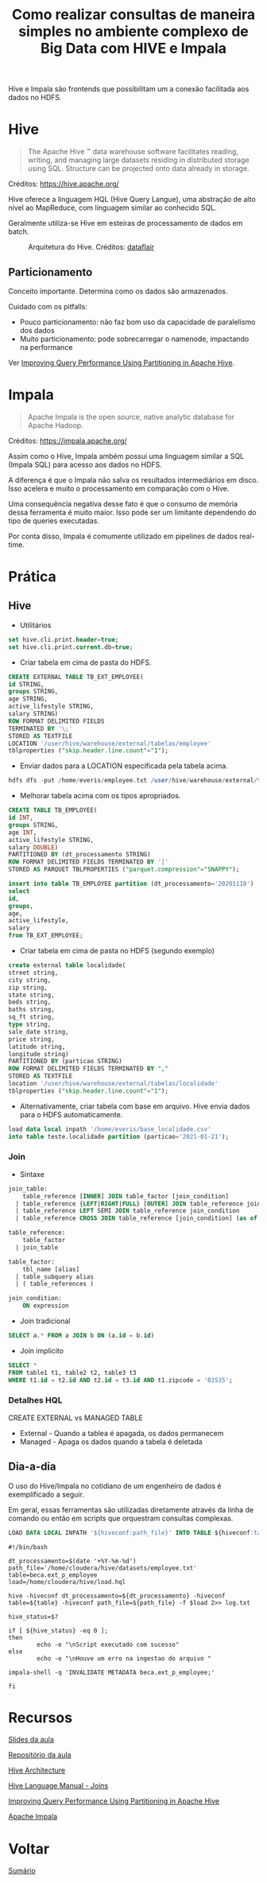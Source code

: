 #+TITLE: Como realizar consultas de maneira simples no ambiente complexo de Big Data com HIVE e Impala

Hive e Impala são frontends que possibilitam um a conexão facilitada aos dados no HDFS.

* Hive
#+BEGIN_QUOTE
The Apache Hive ™ data warehouse software facilitates reading, writing, and managing large datasets residing in distributed storage using SQL. Structure can be projected onto data already in storage.
#+END_QUOTE
Créditos: https://hive.apache.org/

Hive oferece a linguagem HQL (Hive Query Langue), uma abstração de alto nível ao
MapReduce, com linguagem similar ao conhecido SQL.

Geralmente utiliza-se Hive em esteiras de processamento de dados em batch.

#+html: <p align="center"> <figure>
#+html: <img src="figuras/hive_architecture.png" />
#+html: <figcaption>Arquitetura do Hive. Créditos: <a href="https://data-flair.training/blogs/apache-hive-architecture/">dataflair</a> </figcaption>
#+html: </figure> </p>

** Particionamento
Conceito importante. Determina como os dados são armazenados.

Cuidado com os pitfalls:
- Pouco particionamento: não faz bom uso da capacidade de paralelismo dos dados
- Muito particionamento: pode sobrecarregar o namenode, impactando na performance

Ver [[https://blog.cloudera.com/improving-query-performance-using-partitioning-in-apache-hive/][Improving Query Performance Using Partitioning in Apache Hive]].

* Impala
#+BEGIN_QUOTE
Apache Impala is the open source, native analytic database
for Apache Hadoop.
#+END_QUOTE
Créditos: https://impala.apache.org/

Assim como o Hive, Impala ambém possui uma linguagem similar a SQL (Impala SQL) para acesso aos dados no HDFS.

A diferença é que o Impala não salva os resultados intermediários em disco. Isso
acelera e muito o processamento em comparação com o Hive.

Uma consequência negativa desse fato é que o consumo de memória dessa ferramenta
é muito maior. Isso pode ser um limitante dependendo do tipo de queries
executadas.

Por conta disso, Impala é comumente utilizado em pipelines de dados real-time.

* Prática
** Hive
- Utilitários
#+BEGIN_SRC sql
set hive.cli.print.header=true;
set hive.cli.print.current.db=true;
#+END_SRC

- Criar tabela em cima de pasta do HDFS.
#+BEGIN_SRC sql
CREATE EXTERNAL TABLE TB_EXT_EMPLOYEE(
id STRING,
groups STRING,
age STRING,
active_lifestyle STRING,
salary STRING)
ROW FORMAT DELIMITED FIELDS
TERMINATED BY '\;'
STORED AS TEXTFILE
LOCATION '/user/hive/warehouse/external/tabelas/employee'
tblproperties ("skip.header.line.count"="1");
#+END_SRC

- Enviar dados para a LOCATION especificada pela tabela acima.
#+BEGIN_SRC sql
hdfs dfs -put /home/everis/employee.txt /user/hive/warehouse/external/tabelas/employee
#+END_SRC

- Melhorar tabela acima com os tipos apropriados.
#+BEGIN_SRC sql
CREATE TABLE TB_EMPLOYEE(
id INT,
groups STRING,
age INT,
active_lifestyle STRING,
salary DOUBLE)
PARTITIONED BY (dt_processamento STRING)
ROW FORMAT DELIMITED FIELDS TERMINATED BY '|'
STORED AS PARQUET TBLPROPERTIES ("parquet.compression"="SNAPPY");

insert into table TB_EMPLOYEE partition (dt_processamento='20201118')
select
id,
groups,
age,
active_lifestyle,
salary
from TB_EXT_EMPLOYEE;
#+END_SRC

- Criar tabela em cima de pasta no HDFS (segundo exemplo)
#+BEGIN_SRC sql
create external table localidade(
street string,
city string,
zip string,
state string,
beds string,
baths string,
sq_ft string,
type string,
sale_date string,
price string,
latitude string,
longitude string)
PARTITIONED BY (particao STRING)
ROW FORMAT DELIMITED FIELDS TERMINATED BY ","
STORED AS TEXTFILE
location '/user/hive/warehouse/external/tabelas/localidade'
tblproperties ("skip.header.line.count"="1");
#+END_SRC

- Alternativamente, criar tabela com base em arquivo. Hive envia dados para o HDFS automaticamente.
#+BEGIN_SRC sql
load data local inpath '/home/everis/base_localidade.csv'
into table teste.localidade partition (particao='2021-01-21');
#+END_SRC

*** Join
- Sintaxe
#+BEGIN_SRC sql
join_table:
    table_reference [INNER] JOIN table_factor [join_condition]
  | table_reference {LEFT|RIGHT|FULL} [OUTER] JOIN table_reference join_condition
  | table_reference LEFT SEMI JOIN table_reference join_condition
  | table_reference CROSS JOIN table_reference [join_condition] (as of Hive 0.10)

table_reference:
    table_factor
  | join_table

table_factor:
    tbl_name [alias]
  | table_subquery alias
  | ( table_references )

join_condition:
    ON expression
#+END_SRC

- Join tradicional
#+BEGIN_SRC sql
SELECT a.* FROM a JOIN b ON (a.id = b.id)
#+END_SRC

- Join implicito
#+BEGIN_SRC sql
SELECT *
FROM table1 t1, table2 t2, table3 t3
WHERE t1.id = t2.id AND t2.id = t3.id AND t1.zipcode = '02535';
#+END_SRC

*** Detalhes HQL
CREATE EXTERNAL vs MANAGED TABLE

- External - Quando a tablea é apagada, os dados permanecem
- Managed - Apaga os dados quando a tabela é deletada

** Dia-a-dia
O uso do Hive/Impala no cotidiano de um engenheiro de dados é exemplificado a seguir.

Em geral, essas ferramentas são utilizadas diretamente através da linha de comando ou então em scripts que orquestram consultas complexas.

#+BEGIN_SRC sql
LOAD DATA LOCAL INPATH '${hiveconf:path_file}' INTO TABLE ${hiveconf:table} PARTITION(dt_processamento='${hiveconf:dt_processamento}');
#+END_SRC

#+BEGIN_SRC shell
#!/bin/bash

dt_processamento=$(date '+%Y-%m-%d')
path_file='/home/cloudera/hive/datasets/employee.txt'
table=beca.ext_p_employee
load=/home/cloudera/hive/load.hql

hive -hiveconf dt_processamento=${dt_processamento} -hiveconf table=${table} -hiveconf path_file=${path_file} -f $load 2>> log.txt

hive_status=$?

if [ ${hive_status} -eq 0 ];
then
        echo -e "\nScript executado com sucesso"
else
        echo -e "\nHouve um erro na ingestao do arquivo "

impala-shell -q 'INVALIDATE METADATA beca.ext_p_employee;'

fi
#+END_SRC

* Recursos
[[https://drive.google.com/file/d/1duwf7g9lfAsIOJWRL26tx8RBfV8ySPon/view?usp=sharing][Slides da aula]]

[[https://gitlab.com/vmb1/hive][Repositório da aula]]

[[https://data-flair.training/blogs/apache-hive-architecture/][Hive Architecture]]

[[https://cwiki.apache.org/confluence/display/Hive/LanguageManual+Joins][Hive Language Manual - Joins]]

[[https://blog.cloudera.com/improving-query-performance-using-partitioning-in-apache-hive/][Improving Query Performance Using Partitioning in Apache Hive]]

[[https://impala.apache.org/][Apache Impala]]

* Voltar
[[https://github.com/atgmello/engenharia-dados-aceleracao#engenharia-de-dados][Sumário]]

